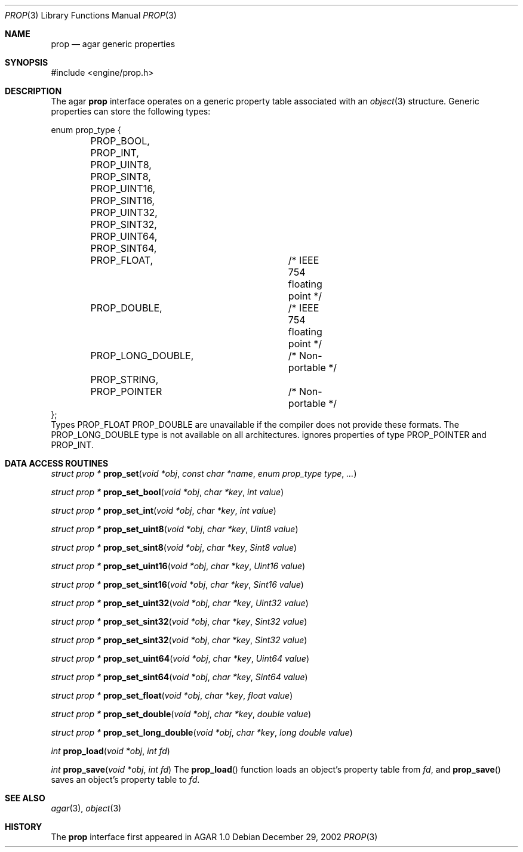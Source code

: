 .\"	$Csoft: version.3,v 1.3 2002/12/28 10:08:22 vedge Exp $
.\"
.\" Copyright (c) 2002, 2003 CubeSoft Communications, Inc.
.\" <http://www.csoft.org>
.\" All rights reserved.
.\"
.\" Redistribution and use in source and binary forms, with or without
.\" modification, are permitted provided that the following conditions
.\" are met:
.\" 1. Redistributions of source code must retain the above copyright
.\"    notice, this list of conditions and the following disclaimer.
.\" 2. Redistributions in binary form must reproduce the above copyright
.\"    notice, this list of conditions and the following disclaimer in the
.\"    documentation and/or other materials provided with the distribution.
.\" 
.\" THIS SOFTWARE IS PROVIDED BY THE AUTHOR ``AS IS'' AND ANY EXPRESS OR
.\" IMPLIED WARRANTIES, INCLUDING, BUT NOT LIMITED TO, THE IMPLIED
.\" WARRANTIES OF MERCHANTABILITY AND FITNESS FOR A PARTICULAR PURPOSE
.\" ARE DISCLAIMED. IN NO EVENT SHALL THE AUTHOR BE LIABLE FOR ANY DIRECT,
.\" INDIRECT, INCIDENTAL, SPECIAL, EXEMPLARY, OR CONSEQUENTIAL DAMAGES
.\" (INCLUDING BUT NOT LIMITED TO, PROCUREMENT OF SUBSTITUTE GOODS OR
.\" SERVICES; LOSS OF USE, DATA, OR PROFITS; OR BUSINESS INTERRUPTION)
.\" HOWEVER CAUSED AND ON ANY THEORY OF LIABILITY, WHETHER IN CONTRACT,
.\" STRICT LIABILITY, OR TORT (INCLUDING NEGLIGENCE OR OTHERWISE) ARISING
.\" IN ANY WAY OUT OF THE USE OF THIS SOFTWARE EVEN IF ADVISED OF THE
.\" POSSIBILITY OF SUCH DAMAGE.
.\"
.Dd December 29, 2002
.Dt PROP 3
.Os
.Sh NAME
.Nm prop
.Nd agar generic properties
.Sh SYNOPSIS
.Bd -literal
#include <engine/prop.h>
.Ed
.Sh DESCRIPTION
The agar
.Nm
interface operates on a generic property table associated with an
.Xr object 3
structure.
Generic properties can store the following types:
.Pp
.Bd -literal
enum prop_type {
	PROP_BOOL,
	PROP_INT,
	PROP_UINT8,
	PROP_SINT8,
	PROP_UINT16,
	PROP_SINT16,
	PROP_UINT32,
	PROP_SINT32,
	PROP_UINT64,
	PROP_SINT64,
	PROP_FLOAT,		/* IEEE 754 floating point */
	PROP_DOUBLE,		/* IEEE 754 floating point */
	PROP_LONG_DOUBLE,	/* Non-portable */
	PROP_STRING,
	PROP_POINTER		/* Non-portable */
};
.Ed
Types
.Dv PROP_FLOAT
.Dv PROP_DOUBLE
are unavailable if the compiler does not provide these formats.
The
.Dv PROP_LONG_DOUBLE
type is not available on all architectures.
.Dn prop_save
ignores properties of type
.Dv PROP_POINTER
and
.Dv PROP_INT .
.Sh DATA ACCESS ROUTINES
.nr nS 1
.Ft "struct prop *"
.Fn prop_set "void *obj" "const char *name" "enum prop_type type" "..."
.Pp
.Ft "struct prop *"
.Fn prop_set_bool "void *obj" "char *key" "int value"
.Pp
.Ft "struct prop *"
.Fn prop_set_int "void *obj" "char *key" "int value"
.Pp
.Ft "struct prop *"
.Fn prop_set_uint8 "void *obj" "char *key" "Uint8 value"
.Pp
.Ft "struct prop *"
.Fn prop_set_sint8 "void *obj" "char *key" "Sint8 value"
.Pp
.Ft "struct prop *"
.Fn prop_set_uint16 "void *obj" "char *key" "Uint16 value"
.Pp
.Ft "struct prop *"
.Fn prop_set_sint16 "void *obj" "char *key" "Sint16 value"
.Pp
.Ft "struct prop *"
.Fn prop_set_uint32 "void *obj" "char *key" "Uint32 value"
.Pp
.Ft "struct prop *"
.Fn prop_set_sint32 "void *obj" "char *key" "Sint32 value"
.Pp
.Ft "struct prop *"
.Fn prop_set_sint32 "void *obj" "char *key" "Sint32 value"
.Pp
.Ft "struct prop *"
.Fn prop_set_uint64 "void *obj" "char *key" "Uint64 value"
.Pp
.Ft "struct prop *"
.Fn prop_set_sint64 "void *obj" "char *key" "Sint64 value"
.Pp
.Ft "struct prop *"
.Fn prop_set_float "void *obj" "char *key" "float value"
.Pp
.Ft "struct prop *"
.Fn prop_set_double "void *obj" "char *key" "double value"
.Pp
.Ft "struct prop *"
.Fn prop_set_long_double "void *obj" "char *key" "long double value"
.nr nS 0
.Pp
.Sh 
.nr nS 1
.Ft int
.Fn prop_load "void *obj" "int fd"
.Pp
.Ft int
.Fn prop_save "void *obj" "int fd"
.nr nS 0
The
.Fn prop_load
function loads an object's property table from
.Fa fd ,
and
.Fn prop_save
saves an object's property table to
.Fa fd .
.Sh SEE ALSO
.Xr agar 3 ,
.Xr object 3
.Sh HISTORY
The
.Nm
interface first appeared in AGAR 1.0
